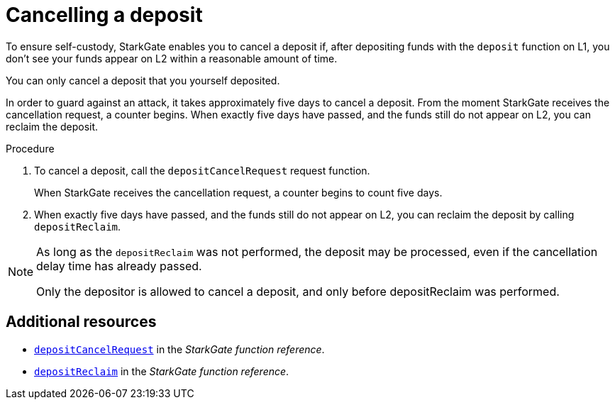 [id="StarkGate_cancelling_a_deposit"]
= Cancelling a deposit

To ensure self-custody, StarkGate enables you to cancel a deposit if, after depositing funds with the `deposit` function on L1, you don't see your funds appear on L2 within a reasonable amount of time.

You can only cancel a deposit that you yourself deposited.

In order to guard against an attack, it takes approximately five days to cancel a deposit. From the moment StarkGate receives the cancellation request, a counter begins. When exactly five days have passed, and the funds still do not appear on L2, you can reclaim the deposit.


// a deposit, and only before depositReclaim was performed.

// If five days pass and the deposit request has still not been serviced, you can reclaim the deposit.

.Procedure

. To cancel a deposit, call the `depositCancelRequest` request function.
+
When StarkGate receives the cancellation request, a counter begins to count five days.

. When exactly five days have passed, and the funds still do not appear on L2, you can reclaim the deposit by calling `depositReclaim`.

[NOTE]
====
As long as the `depositReclaim` was not performed, the deposit may be processed, even if
the cancellation delay time has already passed.

Only the depositor is allowed to cancel
a deposit, and only before depositReclaim was performed.
====

== Additional resources

* xref:starkgate_function_reference.adoc#depositCancelRequest[`depositCancelRequest`] in the _StarkGate function reference_.
* xref:starkgate_function_reference.adoc#depositReclaim[`depositReclaim`] in the _StarkGate function reference_.
